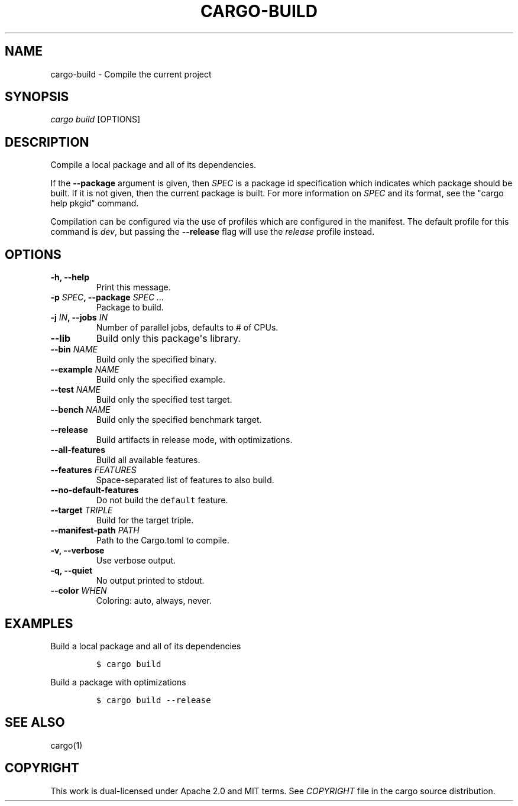.TH "CARGO\-BUILD" "1" "May 2016" "The Rust package manager" "Cargo Manual"
.hy
.SH NAME
.PP
cargo\-build \- Compile the current project
.SH SYNOPSIS
.PP
\f[I]cargo build\f[] [OPTIONS]
.SH DESCRIPTION
.PP
Compile a local package and all of its dependencies.
.PP
If the \f[B]\-\-package\f[] argument is given, then \f[I]SPEC\f[] is a
package id specification which indicates which package should be built.
If it is not given, then the current package is built.
For more information on \f[I]SPEC\f[] and its format, see the "cargo
help pkgid" command.
.PP
Compilation can be configured via the use of profiles which are
configured in the manifest.
The default profile for this command is \f[I]dev\f[], but passing the
\f[B]\-\-release\f[] flag will use the \f[I]release\f[] profile instead.
.SH OPTIONS
.TP
.B \-h, \-\-help
Print this message.
.RS
.RE
.TP
.B \-p \f[I]SPEC\f[], \-\-package \f[I]SPEC ...\f[]
Package to build.
.RS
.RE
.TP
.B \-j \f[I]IN\f[], \-\-jobs \f[I]IN\f[]
Number of parallel jobs, defaults to # of CPUs.
.RS
.RE
.TP
.B \-\-lib
Build only this package\[aq]s library.
.RS
.RE
.TP
.B \-\-bin \f[I]NAME\f[]
Build only the specified binary.
.RS
.RE
.TP
.B \-\-example \f[I]NAME\f[]
Build only the specified example.
.RS
.RE
.TP
.B \-\-test \f[I]NAME\f[]
Build only the specified test target.
.RS
.RE
.TP
.B \-\-bench \f[I]NAME\f[]
Build only the specified benchmark target.
.RS
.RE
.TP
.B \-\-release
Build artifacts in release mode, with optimizations.
.RS
.RE
.TP
.B \-\-all\-features
Build all available features.
.RS
.RE
.TP
.B \-\-features \f[I]FEATURES\f[]
Space\-separated list of features to also build.
.RS
.RE
.TP
.B \-\-no\-default\-features
Do not build the \f[C]default\f[] feature.
.RS
.RE
.TP
.B \-\-target \f[I]TRIPLE\f[]
Build for the target triple.
.RS
.RE
.TP
.B \-\-manifest\-path \f[I]PATH\f[]
Path to the Cargo.toml to compile.
.RS
.RE
.TP
.B \-v, \-\-verbose
Use verbose output.
.RS
.RE
.TP
.B \-q, \-\-quiet
No output printed to stdout.
.RS
.RE
.TP
.B \-\-color \f[I]WHEN\f[]
Coloring: auto, always, never.
.RS
.RE
.SH EXAMPLES
.PP
Build a local package and all of its dependencies
.IP
.nf
\f[C]
$\ cargo\ build
\f[]
.fi
.PP
Build a package with optimizations
.IP
.nf
\f[C]
$\ cargo\ build\ \-\-release
\f[]
.fi
.SH SEE ALSO
.PP
cargo(1)
.SH COPYRIGHT
.PP
This work is dual\-licensed under Apache 2.0 and MIT terms.
See \f[I]COPYRIGHT\f[] file in the cargo source distribution.
